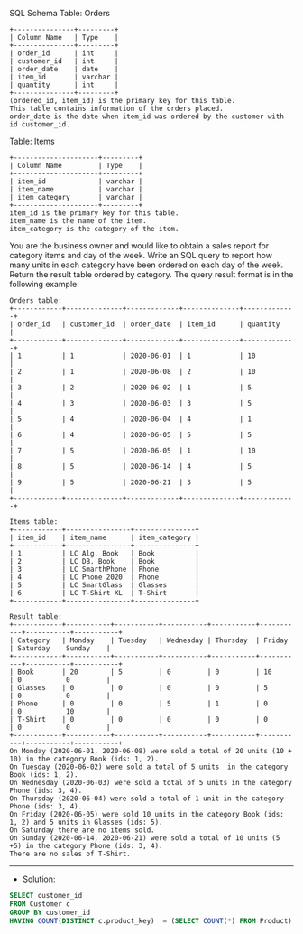 SQL Schema
Table: Orders
#+BEGIN_EXAMPLE
+---------------+---------+
| Column Name   | Type    |
+---------------+---------+
| order_id      | int     |
| customer_id   | int     |
| order_date    | date    | 
| item_id       | varchar |
| quantity      | int     |
+---------------+---------+
(ordered_id, item_id) is the primary key for this table.
This table contains information of the orders placed.
order_date is the date when item_id was ordered by the customer with id customer_id.
#+END_EXAMPLE

Table: Items
#+BEGIN_EXAMPLE
+---------------------+---------+
| Column Name         | Type    |
+---------------------+---------+
| item_id             | varchar |
| item_name           | varchar |
| item_category       | varchar |
+---------------------+---------+
item_id is the primary key for this table.
item_name is the name of the item.
item_category is the category of the item.
#+END_EXAMPLE

You are the business owner and would like to obtain a sales report for category items and day of the week.
Write an SQL query to report how many units in each category have been ordered on each day of the week.
Return the result table ordered by category.
The query result format is in the following example:

 
#+BEGIN_EXAMPLE
Orders table:
+------------+--------------+-------------+--------------+-------------+
| order_id   | customer_id  | order_date  | item_id      | quantity    |
+------------+--------------+-------------+--------------+-------------+
| 1          | 1            | 2020-06-01  | 1            | 10          |
| 2          | 1            | 2020-06-08  | 2            | 10          |
| 3          | 2            | 2020-06-02  | 1            | 5           |
| 4          | 3            | 2020-06-03  | 3            | 5           |
| 5          | 4            | 2020-06-04  | 4            | 1           |
| 6          | 4            | 2020-06-05  | 5            | 5           |
| 7          | 5            | 2020-06-05  | 1            | 10          |
| 8          | 5            | 2020-06-14  | 4            | 5           |
| 9          | 5            | 2020-06-21  | 3            | 5           |
+------------+--------------+-------------+--------------+-------------+

Items table:
+------------+----------------+---------------+
| item_id    | item_name      | item_category |
+------------+----------------+---------------+
| 1          | LC Alg. Book   | Book          |
| 2          | LC DB. Book    | Book          |
| 3          | LC SmarthPhone | Phone         |
| 4          | LC Phone 2020  | Phone         |
| 5          | LC SmartGlass  | Glasses       |
| 6          | LC T-Shirt XL  | T-Shirt       |
+------------+----------------+---------------+

Result table:
+------------+-----------+-----------+-----------+-----------+-----------+-----------+-----------+
| Category   | Monday    | Tuesday   | Wednesday | Thursday  | Friday    | Saturday  | Sunday    |
+------------+-----------+-----------+-----------+-----------+-----------+-----------+-----------+
| Book       | 20        | 5         | 0         | 0         | 10        | 0         | 0         |
| Glasses    | 0         | 0         | 0         | 0         | 5         | 0         | 0         |
| Phone      | 0         | 0         | 5         | 1         | 0         | 0         | 10        |
| T-Shirt    | 0         | 0         | 0         | 0         | 0         | 0         | 0         |
+------------+-----------+-----------+-----------+-----------+-----------+-----------+-----------+
On Monday (2020-06-01, 2020-06-08) were sold a total of 20 units (10 + 10) in the category Book (ids: 1, 2).
On Tuesday (2020-06-02) were sold a total of 5 units  in the category Book (ids: 1, 2).
On Wednesday (2020-06-03) were sold a total of 5 units in the category Phone (ids: 3, 4).
On Thursday (2020-06-04) were sold a total of 1 unit in the category Phone (ids: 3, 4).
On Friday (2020-06-05) were sold 10 units in the category Book (ids: 1, 2) and 5 units in Glasses (ids: 5).
On Saturday there are no items sold.
On Sunday (2020-06-14, 2020-06-21) were sold a total of 10 units (5 +5) in the category Phone (ids: 3, 4).
There are no sales of T-Shirt.
#+END_EXAMPLE


---------------------------------------------------------------------
- Solution:

#+BEGIN_SRC sql
SELECT customer_id
FROM Customer c 
GROUP BY customer_id
HAVING COUNT(DISTINCT c.product_key)  = (SELECT COUNT(*) FROM Product) 
#+END_SRC
